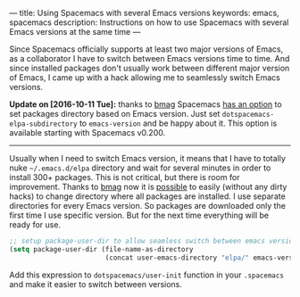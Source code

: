 ---
title: Using Spacemacs with several Emacs versions
keywords: emacs, spacemacs
description: Instructions on how to use Spacemacs with several Emacs versions at the same time
---

Since Spacemacs officially supports at least two major versions of Emacs, as a
collaborator I have to switch between Emacs versions time to time. And since
installed packages don't usually work between different major version of Emacs,
I came up with a hack allowing me to seamlessly switch Emacs versions.

#+BEGIN_HTML
<!--more-->
#+END_HTML

*Update on [2016-10-11 Tue]:* thanks to [[https://github.com/bmag][bmag]] Spacemacs [[https://github.com/syl20bnr/spacemacs/pull/5410][has an option]] to set
packages directory based on Emacs version. Just set
=dotspacemacs-elpa-subdirectory= to =emacs-version= and be happy about it. This
option is available starting with Spacemacs v0.200.

#+BEGIN_HTML
<hr>
#+END_HTML

Usually when I need to switch Emacs version, it means that I have to totally
nuke =~/.emacs.d/elpa= directory and wait for several minutes in order to
install 300+ packages. This is not critical, but there is room for improvement.
Thanks to [[https://github.com/bmag][bmag]] now it is [[https://github.com/syl20bnr/spacemacs/pull/5410][possible]] to easily (without any dirty hacks) to change
directory where all packages are installed. I use separate directories for every
Emacs version. So packages are downloaded only the first time I use specific
version. But for the next time everything will be ready for use.

#+BEGIN_SRC emacs-lisp
;; setup package-user-dir to allow seamless switch between emacs versions
(setq package-user-dir (file-name-as-directory
                        (concat user-emacs-directory "elpa/" emacs-version)))
#+END_SRC

Add this expression to =dotspacemacs/user-init= function in your =.spacemacs= and
make it easier to switch between versions.
